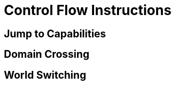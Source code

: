 :reproducible:

= Control Flow Instructions

[#jmp-cap]
== Jump to Capabilities

[#domain-cross]
== Domain Crossing

[#world-switch]
== World Switching
